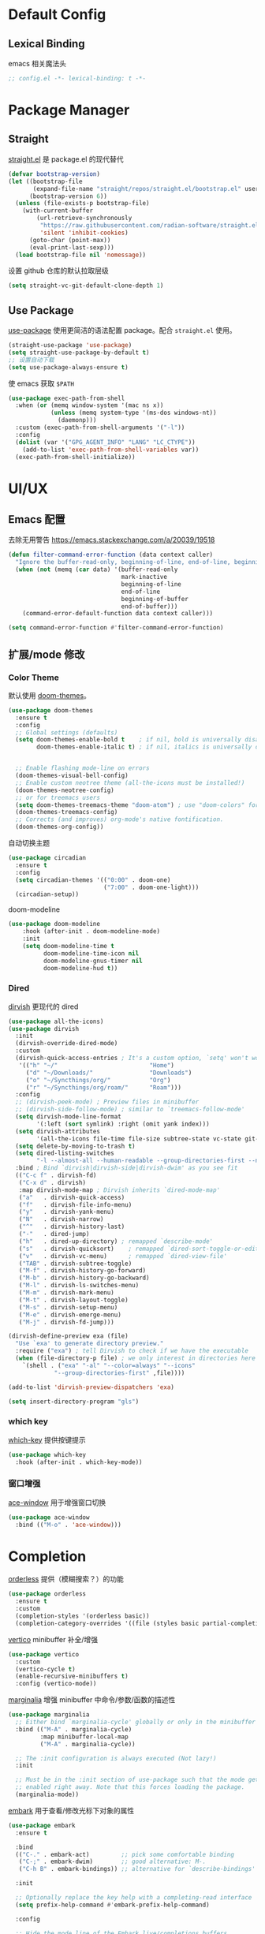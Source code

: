 * Default Config
** Lexical Binding
emacs 相关魔法头
#+begin_src emacs-lisp
  ;; config.el -*- lexical-binding: t -*-
#+end_src

* Package Manager
** Straight
[[https:github.com/radian-software/straight.el][straight.el]] 是 package.el 的现代替代
#+begin_src emacs-lisp
  (defvar bootstrap-version)
  (let ((bootstrap-file
         (expand-file-name "straight/repos/straight.el/bootstrap.el" user-emacs-directory))
        (bootstrap-version 6))
    (unless (file-exists-p bootstrap-file)
      (with-current-buffer
          (url-retrieve-synchronously
           "https://raw.githubusercontent.com/radian-software/straight.el/develop/install.el"
           'silent 'inhibit-cookies)
        (goto-char (point-max))
        (eval-print-last-sexp)))
    (load bootstrap-file nil 'nomessage))
#+end_src

设置 github 仓库的默认拉取层级
#+begin_src emacs-lisp
  (setq straight-vc-git-default-clone-depth 1)
#+end_src

** Use Package
[[https://github.com/jwiegley/use-package][use-package]] 使用更简洁的语法配置 package。配合 ~straight.el~ 使用。
#+begin_src emacs-lisp
  (straight-use-package 'use-package)
  (setq straight-use-package-by-default t)
  ;; 设置自动下载
  (setq use-package-always-ensure t)
#+end_src

使 emacs 获取 ~$PATH~
#+begin_src emacs-lisp
  (use-package exec-path-from-shell
    :when (or (memq window-system '(mac ns x))
              (unless (memq system-type '(ms-dos windows-nt))
                (daemonp)))
    :custom (exec-path-from-shell-arguments '("-l"))
    :config
    (dolist (var '("GPG_AGENT_INFO" "LANG" "LC_CTYPE"))
      (add-to-list 'exec-path-from-shell-variables var))
    (exec-path-from-shell-initialize))

#+end_src

* UI/UX
** Emacs 配置
去除无用警告
https://emacs.stackexchange.com/a/20039/19518
#+begin_src emacs-lisp
  (defun filter-command-error-function (data context caller)
    "Ignore the buffer-read-only, beginning-of-line, end-of-line, beginning-of-buffer, end-of-buffer signals; pass the rest to the default handler."
    (when (not (memq (car data) '(buffer-read-only
                                  mark-inactive
                                  beginning-of-line
                                  end-of-line
                                  beginning-of-buffer
                                  end-of-buffer)))
      (command-error-default-function data context caller)))

  (setq command-error-function #'filter-command-error-function)
#+end_src

** 扩展/mode 修改
*** Color Theme
默认使用 [[https://github.com/doomemacs/themes][doom-themes]]。
#+begin_src emacs-lisp
  (use-package doom-themes
    :ensure t
    :config
    ;; Global settings (defaults)
    (setq doom-themes-enable-bold t    ; if nil, bold is universally disabled
          doom-themes-enable-italic t) ; if nil, italics is universally disabled


    ;; Enable flashing mode-line on errors
    (doom-themes-visual-bell-config)
    ;; Enable custom neotree theme (all-the-icons must be installed!)
    (doom-themes-neotree-config)
    ;; or for treemacs users
    (setq doom-themes-treemacs-theme "doom-atom") ; use "doom-colors" for less minimal icon theme
    (doom-themes-treemacs-config)
    ;; Corrects (and improves) org-mode's native fontification.
    (doom-themes-org-config))
#+end_src

自动切换主题
#+begin_src emacs-lisp
  (use-package circadian
    :ensure t
    :config
    (setq circadian-themes '(("0:00" . doom-one)
                             ("7:00" . doom-one-light)))
    (circadian-setup))
#+end_src

doom-modeline
#+begin_src emacs-lisp
  (use-package doom-modeline
      :hook (after-init . doom-modeline-mode)
      :init
      (setq doom-modeline-time t
            doom-modeline-time-icon nil
            doom-modeline-gnus-timer nil
            doom-modeline-hud t))  
#+end_src

*** Dired

[[https://github.com/alexluigit/dirvish][dirvish]] 更现代的 dired
#+begin_src emacs-lisp
  (use-package all-the-icons)
  (use-package dirvish
    :init
    (dirvish-override-dired-mode)
    :custom
    (dirvish-quick-access-entries ; It's a custom option, `setq' won't work
     '(("h" "~/"                          "Home")
       ("d" "~/Downloads/"                "Downloads")
       ("o" "~/Syncthings/org/"           "Org")
       ("r" "~/Syncthings/org/roam/"      "Roam")))
    :config
    ;; (dirvish-peek-mode) ; Preview files in minibuffer
    ;; (dirvish-side-follow-mode) ; similar to `treemacs-follow-mode'
    (setq dirvish-mode-line-format
          '(:left (sort symlink) :right (omit yank index)))
    (setq dirvish-attributes
          '(all-the-icons file-time file-size subtree-state vc-state git-msg))
    (setq delete-by-moving-to-trash t)
    (setq dired-listing-switches
          "-l --almost-all --human-readable --group-directories-first --no-group")
    :bind ; Bind `dirvish|dirvish-side|dirvish-dwim' as you see fit
    (("C-c f" . dirvish-fd)
     ("C-x d" . dirvish)
     :map dirvish-mode-map ; Dirvish inherits `dired-mode-map'
     ("a"   . dirvish-quick-access)
     ("f"   . dirvish-file-info-menu)
     ("y"   . dirvish-yank-menu)
     ("N"   . dirvish-narrow)
     ("^"   . dirvish-history-last)
     ("-"   . dired-jump)
     ("h"   . dired-up-directory) ; remapped `describe-mode'
     ("s"   . dirvish-quicksort)    ; remapped `dired-sort-toggle-or-edit'
     ("v"   . dirvish-vc-menu)      ; remapped `dired-view-file'
     ("TAB" . dirvish-subtree-toggle)
     ("M-f" . dirvish-history-go-forward)
     ("M-b" . dirvish-history-go-backward)
     ("M-l" . dirvish-ls-switches-menu)
     ("M-m" . dirvish-mark-menu)
     ("M-t" . dirvish-layout-toggle)
     ("M-s" . dirvish-setup-menu)
     ("M-e" . dirvish-emerge-menu)
     ("M-j" . dirvish-fd-jump)))

  (dirvish-define-preview exa (file)
    "Use `exa' to generate directory preview."
    :require ("exa") ; tell Dirvish to check if we have the executable
    (when (file-directory-p file) ; we only interest in directories here
      `(shell . ("exa" "-al" "--color=always" "--icons"
               "--group-directories-first" ,file))))

  (add-to-list 'dirvish-preview-dispatchers 'exa)

  (setq insert-directory-program "gls")
#+end_src

*** which key
[[https://github.com/justbur/emacs-which-key][which-key]] 提供按键提示
#+begin_src emacs-lisp
  (use-package which-key
    :hook (after-init . which-key-mode))
#+end_src

*** 窗口增强
[[https://github.com/abo-abo/ace-window][ace-window]] 用于增强窗口切换
#+begin_src emacs-lisp
  (use-package ace-window
    :bind (("M-o" . 'ace-window)))
#+end_src
* Completion
[[https://github.com/oantolin/orderless][orderless]] 提供（模糊搜索？）的功能
#+begin_src emacs-lisp
  (use-package orderless
    :ensure t
    :custom
    (completion-styles '(orderless basic))
    (completion-category-overrides '((file (styles basic partial-completion)))))
#+end_src

[[https://github.com/minad/vertico][vertico]] minibuffer 补全/增强
#+begin_src emacs-lisp
  (use-package vertico
    :custom
    (vertico-cycle t)
    (enable-recursive-minibuffers t)
    :config (vertico-mode))
#+end_src

[[https://github.com/minad/marginalia][marginalia]] 增强 minibuffer 中命令/参数/函数的描述性
#+begin_src emacs-lisp
  (use-package marginalia
    ;; Either bind `marginalia-cycle' globally or only in the minibuffer
    :bind (("M-A" . marginalia-cycle)
           :map minibuffer-local-map
           ("M-A" . marginalia-cycle))

    ;; The :init configuration is always executed (Not lazy!)
    :init

    ;; Must be in the :init section of use-package such that the mode gets
    ;; enabled right away. Note that this forces loading the package.
    (marginalia-mode))
#+end_src

[[https://github.com/oantolin/embark][embark]] 用于查看/修改光标下对象的属性
#+begin_src emacs-lisp
  (use-package embark
    :ensure t

    :bind
    (("C-." . embark-act)         ;; pick some comfortable binding
     ("C-;" . embark-dwim)        ;; good alternative: M-.
     ("C-h B" . embark-bindings)) ;; alternative for `describe-bindings'

    :init

    ;; Optionally replace the key help with a completing-read interface
    (setq prefix-help-command #'embark-prefix-help-command)

    :config

    ;; Hide the mode line of the Embark live/completions buffers
    (add-to-list 'display-buffer-alist
                 '("\\`\\*Embark Collect \\(Live\\|Completions\\)\\*"
                   nil
                   (window-parameters (mode-line-format . none)))))
#+end_src

[[https://github.com/minad/consult/][consult]] 搜索/跳转增强
#+begin_src emacs-lisp
  (use-package consult
    :bind
    (("s-f" . consult-line)
     ("s-e" . consult-buffer)
     ("s-l" . consult-goto-line)))

  (use-package recentf
    :init (recentf-mode 1))
#+end_src

corfu 补全框架
#+begin_src emacs-lisp
  (use-package corfu
    :custom
    (corfu-cycle t)
    (corfu-auto t)
    (corfu-max-width 100)
    (corfu-auto-delay 0.15)
    (corfu-auto-prefix 1)
    (corfu-preview-current nil)
    :hook (eshell-mode . (lambda () (setq-local corfu-auto nil)))
    :init
    (global-corfu-mode))

  (use-package cape
    :after corfu
    :bind (("C-c p p" . completion-at-point)
           ("C-c p t" . complete-tag)
           ("C-c p d" . cape-dabbrev)
           ("C-c p f" . cape-file)
           ("C-c p s" . cape-symbol)
           ("C-c p a" . cape-abbrev)
           ("C-c p i" . cape-ispell)
           ("C-c p l" . cape-line)
           ("C-c p w" . cape-dict))
    :init
    (add-to-list 'completion-at-point-functions #'cape-file))

  (use-package kind-icon
    :after corfu
    :custom
    (kind-icon-default-face 'corfu-default)
    :config
    (add-to-list 'corfu-margin-formatters #'kind-icon-margin-formatter))
#+end_src

* Window Management
** Session
[[https://github.com/iqbalansari/restart-emacs][restart-emacs]] 帮助快捷重启
#+begin_src emacs-lisp
  (use-package restart-emacs)
#+end_src

** Window
[[https://github.com/emacsorphanage/zoom-window][zoom-window]] 用于临时全屏窗口
#+begin_src emacs-lisp
  (use-package zoom-window
    :bind ("C-x C-z" . zoom-window-zoom)
    :custom
    (zoom-window-mode-line-color "DarkGreen"))
#+end_src

* TODO File Edit
*需要结合 emacs 本身配置和插件，这部分应该要长期积累*

** Emacs 设置
开启自动配对符号
#+begin_src emacs-lisp
  (electric-pair-mode 1)
#+end_src

高亮等待删除的文字
#+begin_src emacs-lisp
  (delete-selection-mode 1)
#+end_src

高亮当前行
#+begin_src emacs-lisp
  (global-hl-line-mode 1)
#+end_src
** 扩展/mode 修改
multiple-cursors
#+begin_src emacs-lisp
  (use-package multiple-cursors
    :bind (("C->" . mc/mark-next-like-this)
           ("C-<" . mc/mark-previous-like-this)
           ("C-c C-<" . mc/mark-all-like-this)))
#+end_src
[[https://codeberg.org/ideasman42/emacs-undo-fu][undo-fu]] 提供线性撤销功能
#+begin_src emacs-lisp
  (use-package undo-fu
    :bind
    (("s-z" . undo-fu-only-undo)
     ("s-Z" . undo-fu-only-redo))
    :custom
    (undo-fu-allow-undo-in-region t))
#+end_src

[[https://codeberg.org/ideasman42/emacs-undo-fu-session][undo-fu-session]] 用于增强 ~undo-fu~
#+begin_src emacs-lisp
  (use-package undo-fu-session
    :config
    (setq undo-fu-session-incompatible-files '("/COMMIT_EDITMSG\\'" "/git-rebase-todo\\'"))
    (global-undo-fu-session-mode))
#+end_src

[[https://github.com/casouri/undo-hl][undo-hl]] 视觉化撤销操作
#+begin_src emacs-lisp
  (use-package undo-hl
    :straight (undo-hl :type git :host github :repo "casouri/undo-hl")
    :hook
    (text-mode . undo-hl-mode))
#+end_src

[[https://github.com/Fanael/rainbow-delimiters][rainbow-delimiters]] 彩色显示对称符号
#+begin_src emacs-lisp
  (use-package rainbow-delimiters
    :hook
    ((prog-mode . rainbow-delimiters-mode)
     (latex-mode . rainbow-delimiters-mode))
    :config
    (set-face-attribute 'rainbow-delimiters-unmatched-face nil
                        :foreground 'unspecified
                        :inherit 'error
                        :strike-through t))
#+end_src

[[https://github.com/manateelazycat/auto-save][auto-save]] 增强自动保存
#+begin_src emacs-lisp
  (use-package auto-save
    :straight (auto-save :type git :host github :repo "manateelazycat/auto-save")
    :config
    (auto-save-enable)
    (setq auto-save-silent t)
    (setq auto-save-delete-trailing-whitespave t)
    ;; 关闭自带的自动保存
    (setq auto-save-default nil))
#+end_src

[[https://github.com/magnars/multiple-cursors.el][multiple-cursors]] 顾名思义，提供类似 vim 的列操作功能
#+begin_src emacs-lisp
  (use-package multiple-cursors
    :bind
    (("s-d" . mc/mark-next-like-this)
     ("s-D" . mc/mark-all-like-this)
     :map mc/keymap
     ("<return>" . nil))
    :custom
    ;; Make mc slicent instead of asking almost every action.
    (mc/always-run-for-all t))
#+end_src

[[https://github.com/joaotavora/yasnippet][yasnippet]] 提供代码片段展开功能
#+begin_src emacs-lisp
  (use-package yasnippet
    :diminish yas-minor-mode
    :hook (after-init . yas-global-mode))
#+end_src

[[https://github.com/AndreaCrotti/yasnippet-snippets][yasnippet-snippets]] 提供常用 snippets
#+begin_src emacs-lisp
  (use-package yasnippet-snippets)
#+end_src

* Org Mode
org-mode 作为最常用的 mode，放到一级标题下提升重要性

全局设置 agenda、capture 根目录
#+begin_src emacs-lisp
  (setq org-directory "~/Syncthings/org")
  (setq org-files (directory-files-recursively org-directory ".*\.org$"))
  (setq org-refile-targets '((org-files :maxlevel . 5)))
#+end_src

开启动态标题计数
#+begin_src emacs-lisp
  (setq org-startup-numerated t)
#+end_src

开启缩进模式
#+begin_src emacs-lisp
  (setq org-startup-indented t)
#+end_src

org mode 的插件
#+begin_src emacs-lisp
  (use-package org
    :straight (:type built-in)
    :bind (("C-c b" . org-switchb)
           ("C-c c" . org-capture)
           ("C-c a" . org-agenda)
           ("C-c o" . org-open-at-point)))

  (use-package org-contrib)
#+end_src

禁用左尖括号配对，方便代码片段插入
#+begin_src emacs-lisp
  ;; 禁用左尖括号
  (setq electric-pair-inhibit-predicate
        `(lambda (c)
           (if (char-equal c ?\<) t (,electric-pair-inhibit-predicate c))))
#+end_src

使用 return 打开链接
#+begin_src emacs-lisp
  (setq org-return-follows-link t)
#+end_src

[[https://github.com/awth13/org-appear][org-appear]] 使渲染过的样式重新转为原始代码，方便编辑
#+begin_src emacs-lisp
  (use-package org-appear
    :hook
    (org-mode . org-appear-mode)
    :config
    ;; 设置总是展开
    (setq org-appear-trigger 'always)
    :custom
    (org-appear-delay 0)
    (org-appear-autolinks t)
    (org-appear-autoentities t)
    (org-appear-autokeywords t)
    (org-appear-autosubmarkers t))
#+end_src

[[https://github.com/minad/org-modern][org-modern]] 更现代化的 org 文件展示
#+begin_src emacs-lisp
  (use-package org-modern
    :hook
    (org-mode . org-modern-mode)
    :custom
    (org-modern-star ["›"] )
    (org-modern-hide-stars nil)
    ;; Use valign instead
    (org-modern-table nil))
#+end_src

[[https://github.com/casouri/valign][valign]] 像素级对齐中英文混编的表格
#+begin_src emacs-lisp
  (use-package valign
    :hook
    ;; FIX: Performance is lack, cause slow movement.
    ;; Waiting for the author to rewrite the package https://github.com/casouri/valign/issues/29
    ((markdown-mode org-mode) . valign-mode)
    :config
    (setq valign-fancy-bar 1))
#+end_src

[[https://github.com/DarthFennec/highlight-indent-guides][highlight-indent-guides]] 提供对块的竖线分隔
#+begin_src emacs-lisp
  (use-package highlight-indent-guides
    :hook (org-mode . highlight-indent-guides-mode)
    :config
    (setq highlight-indent-guides-method 'character)
    (setq highlight-indent-guides-auto-character-face-perc 80))
#+end_src

** org capture
#+begin_src emacs-lisp
  (setq org-capture-templates
        '(("t" "Todo" entry (file+olp "gtd.org" "single todo")
           "* TODO %?\n%i\n%U"
           :empty-lines 1)
          ("r" "Repeat" entry (file+olp "gtd.org" "repeat")
           "* TODO %?\n%i\n%U"
           :empty-lines 1)
          ("j" "Journal" entry (file+datetree "journal.org")
           "* %^{Title} %?\n%U"
           :empty-lines 1)
          ("i" "Idea" entry (file "idea.org") ; 临时存放点，之后会移动到相应位置
           "*  %^{Title} %?\n%U"
           :empty-lines 1)
          ("b" "Bookmark" entry (file+weektree "bookmark.org")
           "* url: %?\ndesc: %^{Desc}\n%U"
           :empty-lines 1)))
#+end_src

** org roam
#+begin_src emacs-lisp
  (defun kush/ensure-org-ids-in-buffer ()
    "Run `org-id-get-create' on all headlines in current buffer"
    (interactive)
    (org-map-entries #'org-id-get-create t 'file))

  (use-package org-roam
    :ensure t
    :custom
    (org-roam-directory (file-truename (string-join (cons org-directory '("roam")) "/")))
    (org-roam-db-location (file-truename (string-join (cons org-roam-directory '("org-roam.db")) "/")))
    (org-roam-db-gc-threshold most-positive-fixnum)
    :bind (("C-c n l" . org-roam-buffer-toggle)
           ("C-c n f" . org-roam-node-find)
           ("C-c n g" . kush/ensure-org-ids-in-buffer)
           ("C-c n i" . org-roam-node-insert)
           ("C-c n c" . org-roam-capture))
    :config
    (org-roam-db-autosync-mode)
    (setq org-roam-mode-sections
          (list #'org-roam-backlinks-section
                #'org-roam-reflinks-section
                #'org-roam-unlinked-references-section
                ))
    (setq org-roam-node-display-template (concat "${type:15} ${hierarchy:100} " (propertize "${tags:*}" 'face 'org-tag)))
    ;; Codes blow are used to general a hierachy for title nodes that under a file
    (cl-defmethod org-roam-node-type ((node org-roam-node))
      "Return the TYPE of NODE."
      (condition-case nil
          (file-name-nondirectory
           (directory-file-name
            (file-name-directory
             (file-relative-name (org-roam-node-file node) org-roam-directory))))
        (error "")))
    (cl-defmethod org-roam-node-filetitle ((node org-roam-node))
      "Return the value of \"#+title:\" (if any) from file that NODE resides in.
      If there's no file-level title in the file, return empty string."
      (or (if (= (org-roam-node-level node) 0)
              (org-roam-node-title node)
            (org-roam-get-keyword "TITLE" (org-roam-node-file node)))
          ""))
    (cl-defmethod org-roam-node-hierarchy ((node org-roam-node))
      "Return hierarchy for NODE, constructed of its file title, OLP and direct title.
        If some elements are missing, they will be stripped out."
      (let ((title     (org-roam-node-title node))
            (olp       (org-roam-node-olp   node))
            (level     (org-roam-node-level node))
            (filetitle (org-roam-node-filetitle node))
            (separator (propertize " > " 'face 'shadow)))
        (cl-case level
          ;; node is a top-level file
          (0 filetitle)
          ;; node is a level 1 heading
          (1 (concat (propertize filetitle 'face '(shadow italic))
                     separator title))
          ;; node is a heading with an arbitrary outline path
          (t (concat (propertize filetitle 'face '(shadow italic))
                     separator (propertize (string-join olp " > ") 'face '(shadow italic))
                     separator title))))))
#+end_src

** ox-hugo
#+begin_src emacs-lisp
  (use-package ox-hugo
    :ensure t   ;Auto-install the package from Melpa
    :pin melpa  ;`package-archives' should already have ("melpa" . "https://melpa.org/packages/")
    :after ox)
#+end_src
* Markdown
*markdown 作为主流，还是和 org-mode 一个待遇吧*

[[https://github.com/jrblevin/markdown-mode][markdown-mode]] 提供 markdown 支持
#+begin_src emacs-lisp
  (use-package markdown-mode
    :commands (markdown-mode gfm-mode)
    :mode (("README\\.md\\'" . gfm-mode)
           ("\\.md\\'" . markdown-mode)
           ("\\.markdown\\'" . markdown-mode))
    :init (setq markdown-command "multimarkdown"))
#+end_src

* YAML
*部分应用会使用 yaml 作为配置文件*

#+begin_src emacs-lisp
  (use-package yaml-mode
    :mode
    (("\\.yaml\\'" . yaml-mode)
     ("\\.yml\\'" . yaml-mode)))
#+end_src

* JSON
*方便查看 json，方便甩锅*

#+begin_src emacs-lisp
  (use-package json-mode
    :defer t)
#+end_src

* dockerfile
#+begin_src emacs-lisp
  (use-package dockerfile-mode)
#+end_src

* Version Control
[[https://github.com/magit/magit][magit]] emacs 下 git 增强，应该会有用吧。。。
#+begin_src emacs-lisp
  (use-package magit
    :bind
    (("s-k" . magit)
     :map transient-base-map
     ("<escape>" . transient-quit-one))
    :custom
    (magit-diff-refine-hunk t)
    (magit-save-repository-buffers 'dontask)
    ;; Disable ulgy bitmap in fringe in magit mode.
    (magit-section-visibility-indicator nil)
    :config
    ;; https://manuel-uberti.github.io/emacs/2018/02/17/magit-bury-buffer/
    (evil-define-key 'normal magit-status-mode-map (kbd "q") 'magit-kill-buffers)

    (defun magit-kill-buffers ()
      "Restore window configuration and kill all Magit buffers."
      (interactive)
      (let ((buffers (magit-mode-get-buffers)))
        (magit-restore-window-configuration)
        (mapc #'kill-buffer buffers))))
#+end_src

[[https://github.com/magit/git-modes][git-mode]] 方便查看 git 配置文件
#+begin_src emacs-lisp
  (use-package git-modes)
#+end_src

* Chinese
*优化中文体验*

使用拼音首字母搜索
#+begin_src emacs-lisp
  (use-package pinyinlib)

  (defun completion--regex-pinyin (str)
    (orderless-regexp (pinyinlib-build-regexp-string str)))

  (add-to-list 'orderless-matching-styles 'completion--regex-pinyin)
#+end_src
